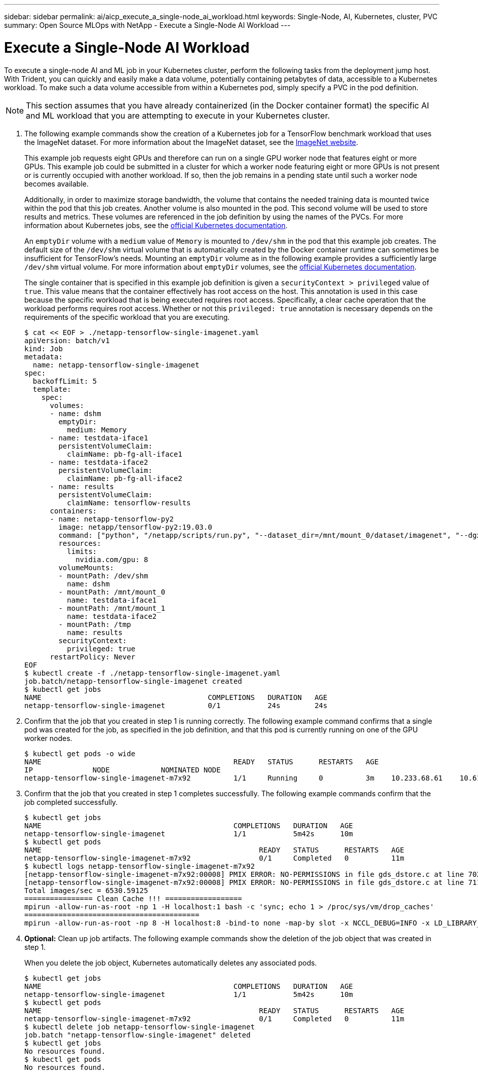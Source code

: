 ---
sidebar: sidebar
permalink: ai/aicp_execute_a_single-node_ai_workload.html
keywords: Single-Node, AI, Kubernetes, cluster, PVC
summary: Open Source MLOps with NetApp - Execute a Single-Node AI Workload
---

= Execute a Single-Node AI Workload
:hardbreaks:
:nofooter:
:icons: font
:linkattrs:
:imagesdir: ./../media/

//
// This file was created with NDAC Version 2.0 (August 17, 2020)
//
// 2020-08-18 15:53:14.541235
//

[.lead]
To execute a single-node AI and ML job in your Kubernetes cluster, perform the following tasks from the deployment jump host. With Trident, you can quickly and easily make a data volume, potentially containing petabytes of data, accessible to a Kubernetes workload. To make such a data volume accessible from within a Kubernetes pod, simply specify a PVC in the pod definition.

[NOTE]
This section assumes that you have already containerized (in the Docker container format) the specific AI and ML workload that you are attempting to execute in your Kubernetes cluster.

. The following example commands show the creation of a Kubernetes job for a TensorFlow benchmark workload that uses the ImageNet dataset. For more information about the ImageNet dataset, see the http://www.image-net.org[ImageNet website^].
+
This example job requests eight GPUs and therefore can run on a single GPU worker node that features eight or more GPUs. This example job could be submitted in a cluster for which a worker node featuring eight or more GPUs is not present or is currently occupied with another workload. If so, then the job remains in a pending state until such a worker node becomes available.
+
Additionally, in order to maximize storage bandwidth, the volume that contains the needed training data is mounted twice within the pod that this job creates. Another volume is also mounted in the pod. This second volume will be used to store results and metrics. These volumes are referenced in the job definition by using the names of the PVCs. For more information about Kubernetes jobs, see the https://kubernetes.io/docs/concepts/workloads/controllers/jobs-run-to-completion/[official Kubernetes documentation^].
+
An `emptyDir` volume with a `medium` value of `Memory` is mounted to `/dev/shm` in the pod that this example job creates. The default size of the `/dev/shm` virtual volume that is automatically created by the Docker container runtime can sometimes be insufficient for TensorFlow’s needs. Mounting an `emptyDir` volume as in the following example provides a sufficiently large `/dev/shm` virtual volume. For more information about `emptyDir` volumes, see the https://kubernetes.io/docs/concepts/storage/volumes/[official Kubernetes documentation^].
+
The single container that is specified in this example job definition is given a `securityContext > privileged` value of `true`. This value means that the container effectively has root access on the host. This annotation is used in this case because the specific workload that is being executed requires root access. Specifically, a clear cache operation that the workload performs requires root access. Whether or not this `privileged: true` annotation is necessary depends on the requirements of the specific workload that you are executing.
+
....
$ cat << EOF > ./netapp-tensorflow-single-imagenet.yaml
apiVersion: batch/v1
kind: Job
metadata:
  name: netapp-tensorflow-single-imagenet
spec:
  backoffLimit: 5
  template:
    spec:
      volumes:
      - name: dshm
        emptyDir:
          medium: Memory
      - name: testdata-iface1
        persistentVolumeClaim:
          claimName: pb-fg-all-iface1
      - name: testdata-iface2
        persistentVolumeClaim:
          claimName: pb-fg-all-iface2
      - name: results
        persistentVolumeClaim:
          claimName: tensorflow-results
      containers:
      - name: netapp-tensorflow-py2
        image: netapp/tensorflow-py2:19.03.0
        command: ["python", "/netapp/scripts/run.py", "--dataset_dir=/mnt/mount_0/dataset/imagenet", "--dgx_version=dgx1", "--num_devices=8"]
        resources:
          limits:
            nvidia.com/gpu: 8
        volumeMounts:
        - mountPath: /dev/shm
          name: dshm
        - mountPath: /mnt/mount_0
          name: testdata-iface1
        - mountPath: /mnt/mount_1
          name: testdata-iface2
        - mountPath: /tmp
          name: results
        securityContext:
          privileged: true
      restartPolicy: Never
EOF
$ kubectl create -f ./netapp-tensorflow-single-imagenet.yaml
job.batch/netapp-tensorflow-single-imagenet created
$ kubectl get jobs
NAME                                       COMPLETIONS   DURATION   AGE
netapp-tensorflow-single-imagenet          0/1           24s        24s
....

. Confirm that the job that you created in step 1 is running correctly. The following example command confirms that a single pod was created for the job, as specified in the job definition, and that this pod is currently running on one of the GPU worker nodes.
+
....
$ kubectl get pods -o wide
NAME                                             READY   STATUS      RESTARTS   AGE
IP              NODE            NOMINATED NODE
netapp-tensorflow-single-imagenet-m7x92          1/1     Running     0          3m    10.233.68.61    10.61.218.154   <none>
....

. Confirm that the job that you created in step 1 completes successfully. The following example commands confirm that the job completed successfully.
+
....
$ kubectl get jobs
NAME                                             COMPLETIONS   DURATION   AGE
netapp-tensorflow-single-imagenet                1/1           5m42s      10m
$ kubectl get pods
NAME                                                   READY   STATUS      RESTARTS   AGE
netapp-tensorflow-single-imagenet-m7x92                0/1     Completed   0          11m
$ kubectl logs netapp-tensorflow-single-imagenet-m7x92
[netapp-tensorflow-single-imagenet-m7x92:00008] PMIX ERROR: NO-PERMISSIONS in file gds_dstore.c at line 702
[netapp-tensorflow-single-imagenet-m7x92:00008] PMIX ERROR: NO-PERMISSIONS in file gds_dstore.c at line 711
Total images/sec = 6530.59125
================ Clean Cache !!! ==================
mpirun -allow-run-as-root -np 1 -H localhost:1 bash -c 'sync; echo 1 > /proc/sys/vm/drop_caches'
=========================================
mpirun -allow-run-as-root -np 8 -H localhost:8 -bind-to none -map-by slot -x NCCL_DEBUG=INFO -x LD_LIBRARY_PATH -x PATH python /netapp/tensorflow/benchmarks_190205/scripts/tf_cnn_benchmarks/tf_cnn_benchmarks.py --model=resnet50 --batch_size=256 --device=gpu --force_gpu_compatible=True --num_intra_threads=1 --num_inter_threads=48 --variable_update=horovod --batch_group_size=20 --num_batches=500 --nodistortions --num_gpus=1 --data_format=NCHW --use_fp16=True --use_tf_layers=False --data_name=imagenet --use_datasets=True --data_dir=/mnt/mount_0/dataset/imagenet --datasets_parallel_interleave_cycle_length=10 --datasets_sloppy_parallel_interleave=False --num_mounts=2 --mount_prefix=/mnt/mount_%d --datasets_prefetch_buffer_size=2000 --datasets_use_prefetch=True --datasets_num_private_threads=4 --horovod_device=gpu > /tmp/20190814_105450_tensorflow_horovod_rdma_resnet50_gpu_8_256_b500_imagenet_nodistort_fp16_r10_m2_nockpt.txt 2>&1
....

. *Optional:* Clean up job artifacts. The following example commands show the deletion of the job object that was created in step 1.
+
When you delete the job object, Kubernetes automatically deletes any associated pods.
+
....
$ kubectl get jobs
NAME                                             COMPLETIONS   DURATION   AGE
netapp-tensorflow-single-imagenet                1/1           5m42s      10m
$ kubectl get pods
NAME                                                   READY   STATUS      RESTARTS   AGE
netapp-tensorflow-single-imagenet-m7x92                0/1     Completed   0          11m
$ kubectl delete job netapp-tensorflow-single-imagenet
job.batch "netapp-tensorflow-single-imagenet" deleted
$ kubectl get jobs
No resources found.
$ kubectl get pods
No resources found.
....
